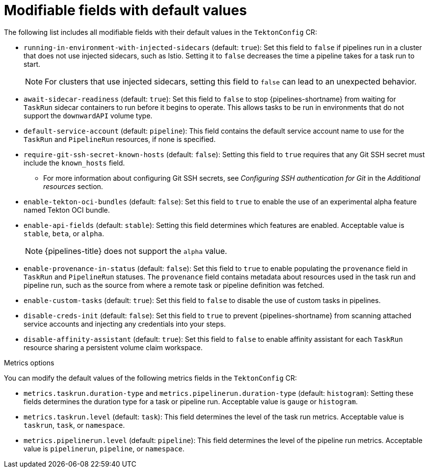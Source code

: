 // This module is included in the following assemblies:
// * install_config/customizing-configurations-in-the-tektonconfig-cr.adoc

:_content-type: REFERENCE
[id="op-modifiable-fields-with-default-values_{context}"]
= Modifiable fields with default values

The following list includes all modifiable fields with their default values in the `TektonConfig` CR:

* `running-in-environment-with-injected-sidecars` (default: `true`): Set this field to `false` if pipelines run in a cluster that does not use injected sidecars, such as Istio. Setting it to `false` decreases the time a pipeline takes for a task run to start.
+
[NOTE]
====
For clusters that use injected sidecars, setting this field to `false` can lead to an unexpected behavior.
====

* `await-sidecar-readiness` (default: `true`): Set this field to `false` to stop {pipelines-shortname} from waiting for `TaskRun` sidecar containers to run before it begins to operate. This allows tasks to be run in environments that do not support the `downwardAPI` volume type.

* `default-service-account` (default: `pipeline`): This field contains the default service account name to use for the `TaskRun` and `PipelineRun` resources, if none is specified.

* `require-git-ssh-secret-known-hosts` (default: `false`): Setting this field to `true` requires that any Git SSH secret must include the `known_hosts` field. 

** For more information about configuring Git SSH secrets, see  _Configuring SSH authentication for Git_ in the _Additional resources_ section.

* `enable-tekton-oci-bundles` (default: `false`): Set this field to `true` to enable the use of an experimental alpha feature named Tekton OCI bundle.

* `enable-api-fields` (default: `stable`): Setting this field determines which features are enabled. Acceptable value is `stable`, `beta`, or `alpha`.
+
[NOTE]
====
{pipelines-title} does not support the `alpha` value.
====

* `enable-provenance-in-status` (default: `false`): Set this field to `true` to enable populating the `provenance` field in `TaskRun` and `PipelineRun` statuses. The `provenance` field contains metadata about resources used in the task run and pipeline run, such as the source from where a remote task or pipeline definition was fetched.

* `enable-custom-tasks` (default: `true`): Set this field to `false` to disable the use of custom tasks in pipelines.

* `disable-creds-init` (default: `false`): Set this field to `true` to prevent {pipelines-shortname} from scanning attached service accounts and injecting any credentials into your steps.

* `disable-affinity-assistant` (default: `true`): Set this field to `false` to enable affinity assistant for each `TaskRun` resource sharing a persistent volume claim workspace.

.Metrics options
You can modify the default values of the following metrics fields in the `TektonConfig` CR:

* `metrics.taskrun.duration-type` and `metrics.pipelinerun.duration-type` (default: `histogram`): Setting these fields determines the duration type for a task or pipeline run. Acceptable value is `gauge` or `histogram`.

* `metrics.taskrun.level` (default: `task`): This field determines the level of the task run metrics. Acceptable value is `taskrun`, `task`, or `namespace`.

* `metrics.pipelinerun.level` (default: `pipeline`): This field determines the level of the pipeline run metrics. Acceptable value is `pipelinerun`, `pipeline`, or `namespace`.
